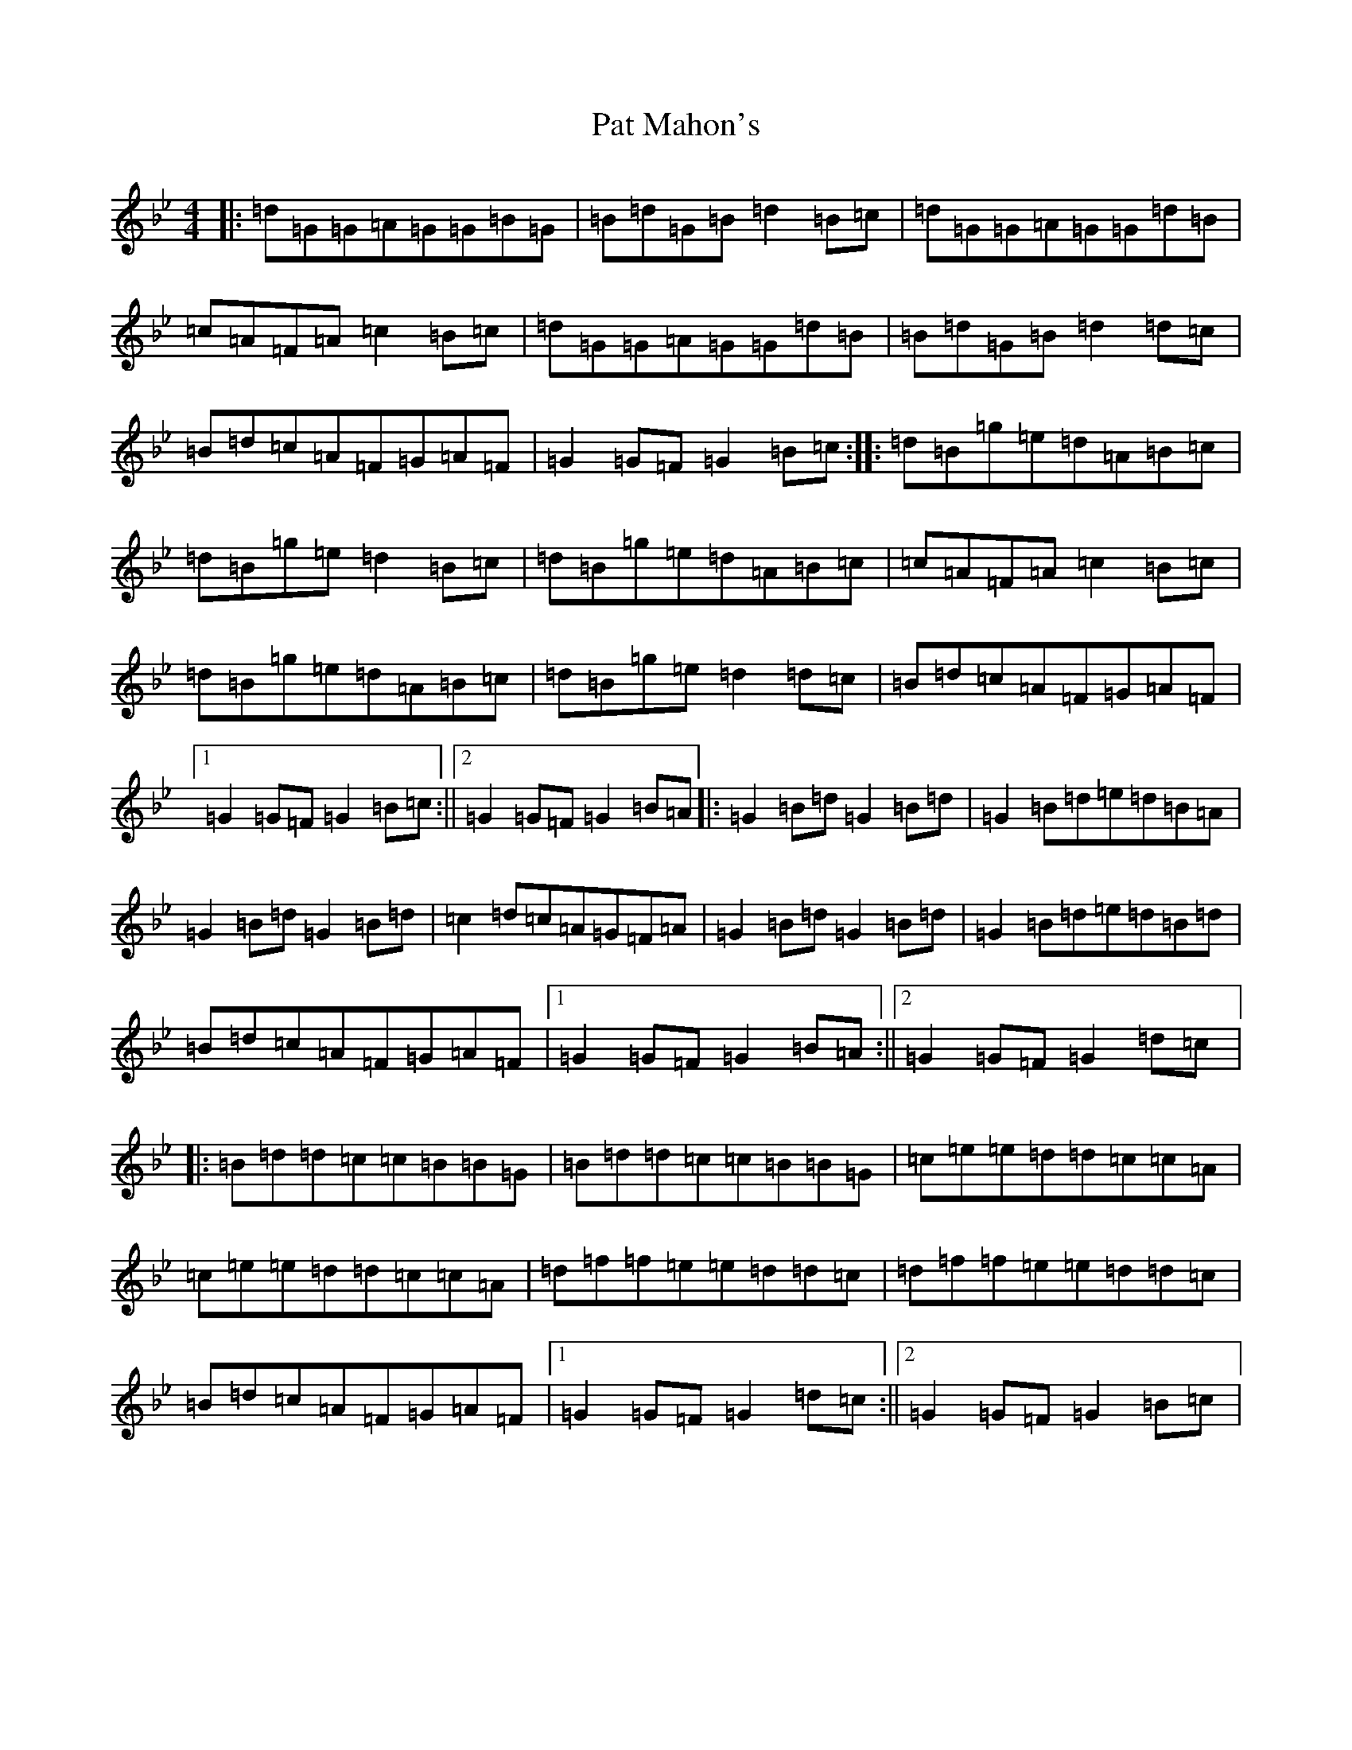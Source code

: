 X: 7440
T: Pat Mahon's
S: https://thesession.org/tunes/4762#setting17244
Z: E Dorian
R: jig
M:4/4
L:1/8
K: C Dorian
|:=d=G=G=A=G=G=B=G|=B=d=G=B=d2=B=c|=d=G=G=A=G=G=d=B|=c=A=F=A=c2=B=c|=d=G=G=A=G=G=d=B|=B=d=G=B=d2=d=c|=B=d=c=A=F=G=A=F|=G2=G=F=G2=B=c:||:=d=B=g=e=d=A=B=c|=d=B=g=e=d2=B=c|=d=B=g=e=d=A=B=c|=c=A=F=A=c2=B=c|=d=B=g=e=d=A=B=c|=d=B=g=e=d2=d=c|=B=d=c=A=F=G=A=F|1=G2=G=F=G2=B=c:||2=G2=G=F=G2=B=A|:=G2=B=d=G2=B=d|=G2=B=d=e=d=B=A|=G2=B=d=G2=B=d|=c2=d=c=A=G=F=A|=G2=B=d=G2=B=d|=G2=B=d=e=d=B=d|=B=d=c=A=F=G=A=F|1=G2=G=F=G2=B=A:||2=G2=G=F=G2=d=c|:=B=d=d=c=c=B=B=G|=B=d=d=c=c=B=B=G|=c=e=e=d=d=c=c=A|=c=e=e=d=d=c=c=A|=d=f=f=e=e=d=d=c|=d=f=f=e=e=d=d=c|=B=d=c=A=F=G=A=F|1=G2=G=F=G2=d=c:||2=G2=G=F=G2=B=c|